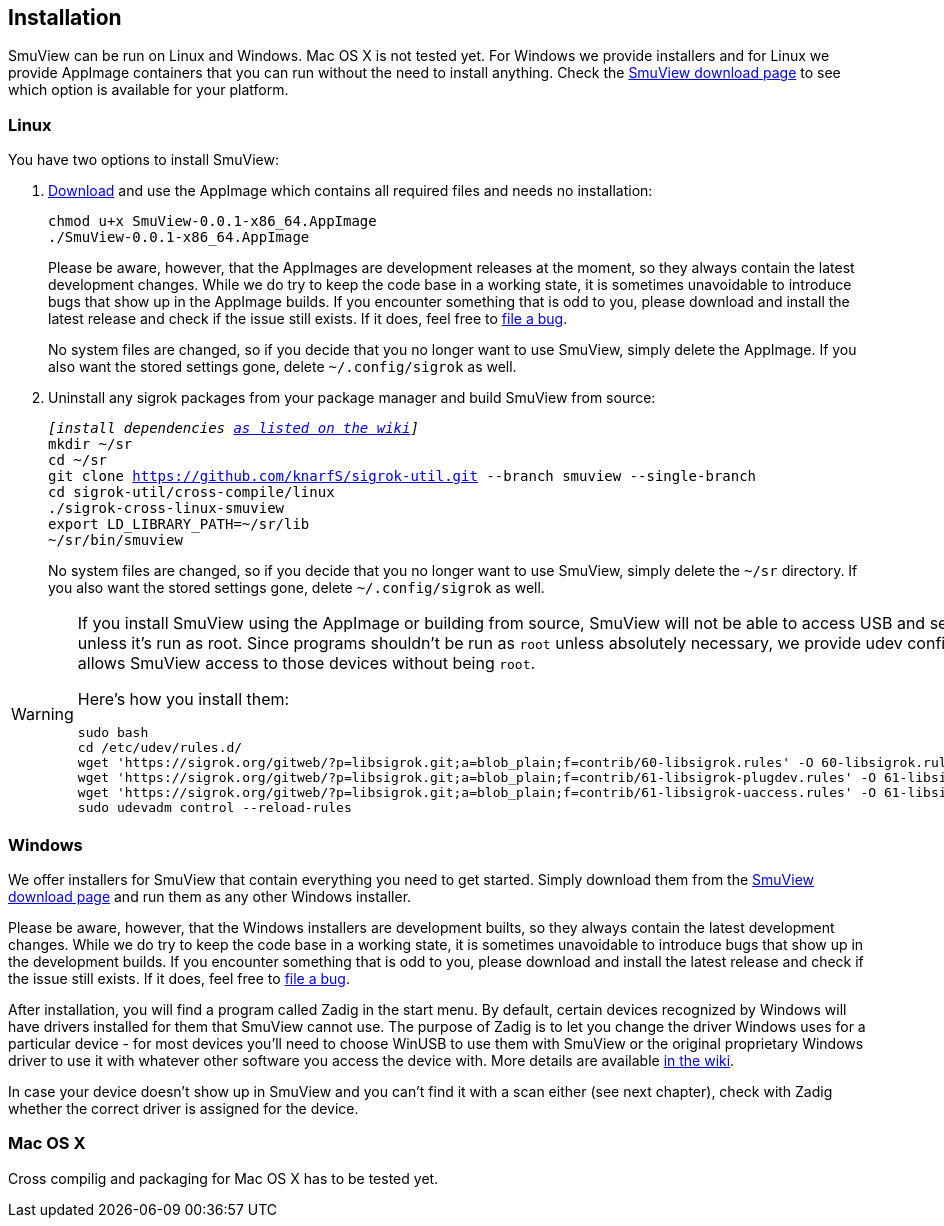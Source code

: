 [[installation,Installation]]
== Installation

SmuView can be run on Linux and Windows. Mac OS X is not tested yet. For Windows
we provide installers and for Linux we provide AppImage containers that you can
run without the need to install anything. Check the
https://github.com/knarfS/smuview/releases[SmuView download page] to see which
option is available for your platform.

=== Linux

You have two options to install SmuView:

. https://github.com/knarfS/smuview/releases[Download] and use the AppImage
which contains all required files and needs no installation:
+
--
[listing, subs="normal"]
chmod u+x SmuView-0.0.1-x86_64.AppImage
./SmuView-0.0.1-x86_64.AppImage

Please be aware, however, that the AppImages are development releases at the
moment, so they always contain the latest development changes. While we do try
to keep the code base in a working state, it is sometimes unavoidable to
introduce bugs that show up in the AppImage builds. If you encounter something
that is odd to you, please download and install the latest release and check if
the issue still exists. If it does, feel free to
https://github.com/knarfS/smuview/issues[file a bug].

No system files are changed, so if you decide that you no longer want to use
SmuView, simply delete the AppImage. If you also want the stored settings gone,
delete `~/.config/sigrok` as well.
--

. Uninstall any sigrok packages from your package manager and build SmuView from
source:
+
--
[listing, subs="normal"]
_[install dependencies https://sigrok.org/wiki/Linux#Building[as listed on the wiki]]_
mkdir ~/sr
cd ~/sr
git clone https://github.com/knarfS/sigrok-util.git --branch smuview --single-branch
cd sigrok-util/cross-compile/linux
./sigrok-cross-linux-smuview
export LD_LIBRARY_PATH=~/sr/lib
~/sr/bin/smuview

No system files are changed, so if you decide that you no longer want to use
SmuView, simply delete the `~/sr` directory. If you also want the stored
settings gone, delete `~/.config/sigrok` as well.
--

[WARNING]
--
If you install SmuView using the AppImage or building from source, SmuView will
not be able to access USB and serial port devices unless it's run as root. Since
programs shouldn't be run as `root` unless absolutely necessary, we provide udev
configuration files that allows SmuView access to those devices without being
`root`.

Here's how you install them:
[listing, subs="normal"]
sudo bash
cd /etc/udev/rules.d/
wget 'https://sigrok.org/gitweb/?p=libsigrok.git;a=blob_plain;f=contrib/60-libsigrok.rules' -O 60-libsigrok.rules
wget 'https://sigrok.org/gitweb/?p=libsigrok.git;a=blob_plain;f=contrib/61-libsigrok-plugdev.rules' -O 61-libsigrok-plugdev.rules
wget 'https://sigrok.org/gitweb/?p=libsigrok.git;a=blob_plain;f=contrib/61-libsigrok-uaccess.rules' -O 61-libsigrok-uaccess.rules
sudo udevadm control --reload-rules
--

=== Windows

We offer installers for SmuView that contain everything you need to get started.
Simply download them from the
https://github.com/knarfS/smuview/releases[SmuView download page] and run them
as any other Windows installer.

Please be aware, however, that the Windows installers are development builts, so
they always contain the latest development changes. While we do try to keep the
code base in a working state, it is sometimes unavoidable to introduce bugs that
show up in the development builds. If you encounter something that is odd to
you, please download and install the latest release and check if the issue still
exists. If it does, feel free to
https://github.com/knarfS/smuview/issues/[file a bug].

After installation, you will find a program called Zadig in the start menu. By
default, certain devices recognized by Windows will have drivers installed for
them that SmuView cannot use. The purpose of Zadig is to let you change the
driver Windows uses for a particular device - for most devices you'll need to
choose WinUSB to use them with SmuView or the original proprietary Windows
driver to use it with whatever other software you access the device with. More
details are available https://sigrok.org/wiki/Windows[in the wiki].

In case your device doesn't show up in SmuView and you can't find it with a scan
either (see next chapter), check with Zadig whether the correct driver is
assigned for the device.

=== Mac OS X

Cross compilig and packaging for Mac OS X has to be tested yet.
